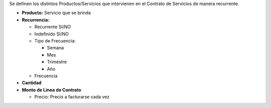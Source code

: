 Se definen los distintos Productos/Servicios que intervienen en el
Contrato de Servicios de manera recurrente.

-  **Producto:** Servicio que se brinda
-  **Recurrencia:**

   -  Recurrente SI/NO
   -  Indefinido SI/NO
   -  Tipo de Frecuencia:

      -  Semana
      -  Mes
      -  Trimestre
      -  Año

   -  Frecuencia

-  **Cantidad**
-  **Monto de Línea de Contrato**

   -  Precio: Precio a facturarse cada vez